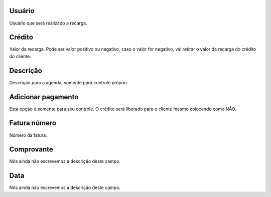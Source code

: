 
.. _refill-id-user:

Usuário
--------

| Usuário que será realizado a recarga.




.. _refill-credit:

Crédito
--------

| Valor da recarga. Pode ser valor positivo ou negativo, caso o valor for negativo, vai retirar o valor da recarga do crédito do cliente.




.. _refill-description:

Descrição
-----------

| Descrição para a agenda, somente para controle próprio.




.. _refill-payment:

Adicionar pagamento
-------------------

| Esta opção é somente para seu controle. O crédito será liberado para o cliente mesmo colocando como NÃO.




.. _refill-invoice-number:

Fatura número
--------------

| Número da fatura.




.. _refill-image:

Comprovante
-----------

| Nós ainda não escrevemos a descrição deste campo.




.. _refill-date:

Data
----

| Nós ainda não escrevemos a descrição deste campo.



